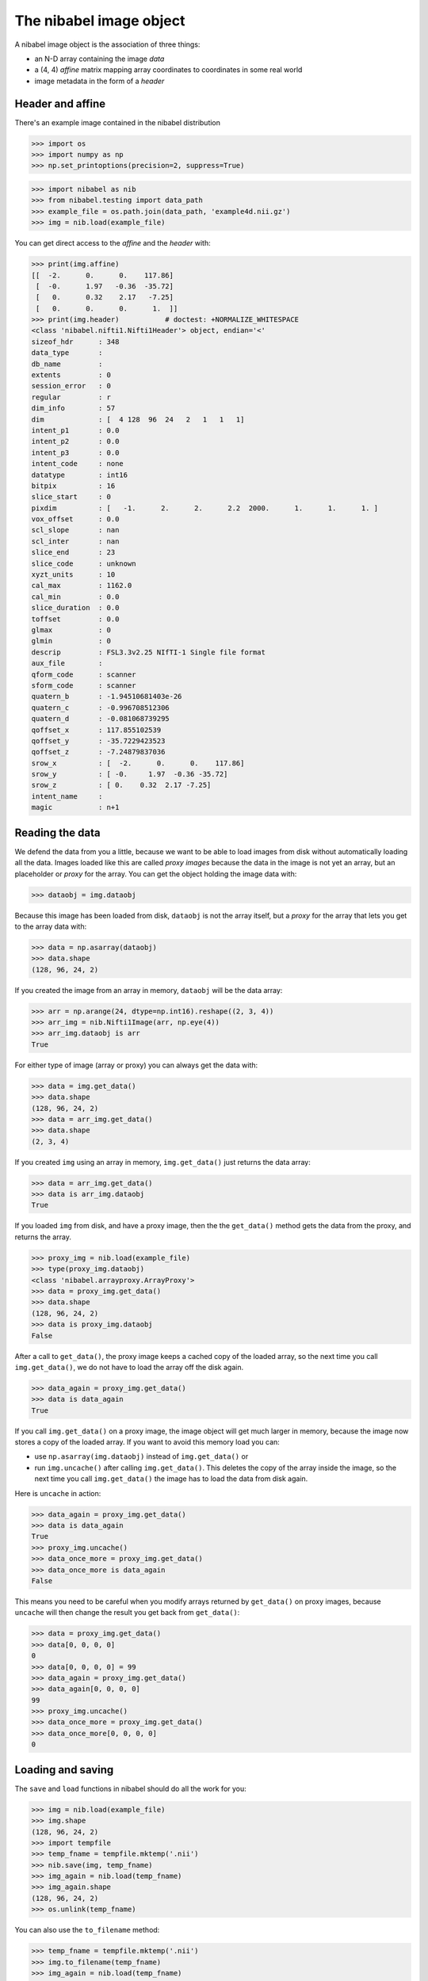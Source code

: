 ########################
The nibabel image object
########################

A nibabel image object is the association of three things:

* an N-D array containing the image *data*
* a (4, 4) *affine* matrix mapping array coordinates to coordinates in some real
  world
* image metadata in the form of a *header*

*****************
Header and affine
*****************

There's an example image contained in the nibabel distribution

>>> import os
>>> import numpy as np
>>> np.set_printoptions(precision=2, suppress=True)

>>> import nibabel as nib
>>> from nibabel.testing import data_path
>>> example_file = os.path.join(data_path, 'example4d.nii.gz')
>>> img = nib.load(example_file)

You can get direct access to the *affine* and the *header* with:

>>> print(img.affine)
[[  -2.      0.      0.    117.86]
 [  -0.      1.97   -0.36  -35.72]
 [   0.      0.32    2.17   -7.25]
 [   0.      0.      0.      1.  ]]
>>> print(img.header)           # doctest: +NORMALIZE_WHITESPACE
<class 'nibabel.nifti1.Nifti1Header'> object, endian='<'
sizeof_hdr      : 348
data_type       : 
db_name         : 
extents         : 0
session_error   : 0
regular         : r
dim_info        : 57
dim             : [  4 128  96  24   2   1   1   1]
intent_p1       : 0.0
intent_p2       : 0.0
intent_p3       : 0.0
intent_code     : none
datatype        : int16
bitpix          : 16
slice_start     : 0
pixdim          : [   -1.      2.      2.      2.2  2000.      1.      1.      1. ]
vox_offset      : 0.0
scl_slope       : nan
scl_inter       : nan
slice_end       : 23
slice_code      : unknown
xyzt_units      : 10
cal_max         : 1162.0
cal_min         : 0.0
slice_duration  : 0.0
toffset         : 0.0
glmax           : 0
glmin           : 0
descrip         : FSL3.3  v2.25 NIfTI-1 Single file format
aux_file        : 
qform_code      : scanner
sform_code      : scanner
quatern_b       : -1.94510681403e-26
quatern_c       : -0.996708512306
quatern_d       : -0.081068739295
qoffset_x       : 117.855102539
qoffset_y       : -35.7229423523
qoffset_z       : -7.24879837036
srow_x          : [  -2.      0.      0.    117.86]
srow_y          : [ -0.     1.97  -0.36 -35.72]
srow_z          : [ 0.    0.32  2.17 -7.25]
intent_name     : 
magic           : n+1

****************
Reading the data
****************

We defend the data from you a little, because we want to be able to load images
from disk without automatically loading all the data.  Images loaded like this
are called *proxy images* because the data in the image is not yet an array, but
an placeholder or *proxy* for the array.  You can get the object holding the
image data with:

>>> dataobj = img.dataobj

Because this image has been loaded from disk, ``dataobj`` is not the array
itself, but a *proxy* for the array that lets you get to the array data with:

>>> data = np.asarray(dataobj)
>>> data.shape
(128, 96, 24, 2)

If you created the image from an array in memory, ``dataobj`` will be the
data array:

>>> arr = np.arange(24, dtype=np.int16).reshape((2, 3, 4))
>>> arr_img = nib.Nifti1Image(arr, np.eye(4))
>>> arr_img.dataobj is arr
True

For either type of image (array or proxy) you can always get the data with:

>>> data = img.get_data()
>>> data.shape
(128, 96, 24, 2)
>>> data = arr_img.get_data()
>>> data.shape
(2, 3, 4)

If you created ``img`` using an array in memory, ``img.get_data()`` just returns
the data array:

>>> data = arr_img.get_data()
>>> data is arr_img.dataobj
True

If you loaded ``img`` from disk, and have a proxy image, then the the
``get_data()`` method gets the data from the proxy, and returns the array.

>>> proxy_img = nib.load(example_file)
>>> type(proxy_img.dataobj)
<class 'nibabel.arrayproxy.ArrayProxy'>
>>> data = proxy_img.get_data()
>>> data.shape
(128, 96, 24, 2)
>>> data is proxy_img.dataobj
False

After a call to ``get_data()``, the proxy image keeps a cached copy of the
loaded array, so the next time you call ``img.get_data()``, we do not have to
load the array off the disk again.

>>> data_again = proxy_img.get_data()
>>> data is data_again
True

If you call ``img.get_data()`` on a proxy image, the image object will get much
larger in memory, because the image now stores a copy of the loaded array.  If
you want to avoid this memory load you can:

* use ``np.asarray(img.dataobj)`` instead of ``img.get_data()`` or
* run ``img.uncache()`` after calling ``img.get_data()``.  This deletes the copy
  of the array inside the image, so the next time you call ``img.get_data()``
  the image has to load the data from disk again.

Here is ``uncache`` in action:

>>> data_again = proxy_img.get_data()
>>> data is data_again
True
>>> proxy_img.uncache()
>>> data_once_more = proxy_img.get_data()
>>> data_once_more is data_again
False

This means you need to be careful when you modify arrays returned by
``get_data()`` on proxy images, because ``uncache`` will then change the result
you get back from ``get_data()``:

>>> data = proxy_img.get_data()
>>> data[0, 0, 0, 0]
0
>>> data[0, 0, 0, 0] = 99
>>> data_again = proxy_img.get_data()
>>> data_again[0, 0, 0, 0]
99
>>> proxy_img.uncache()
>>> data_once_more = proxy_img.get_data()
>>> data_once_more[0, 0, 0, 0]
0

******************
Loading and saving
******************

The ``save`` and ``load`` functions in nibabel should do all the work for you:

>>> img = nib.load(example_file)
>>> img.shape
(128, 96, 24, 2)
>>> import tempfile
>>> temp_fname = tempfile.mktemp('.nii')
>>> nib.save(img, temp_fname)
>>> img_again = nib.load(temp_fname)
>>> img_again.shape
(128, 96, 24, 2)
>>> os.unlink(temp_fname)

You can also use the ``to_filename`` method:

>>> temp_fname = tempfile.mktemp('.nii')
>>> img.to_filename(temp_fname)
>>> img_again = nib.load(temp_fname)
>>> img_again.shape
(128, 96, 24, 2)
>>> os.unlink(temp_fname)

You can get and set the filename with ``get_filename()`` and ``set_filename()``:

>>> img.set_filename('my_image.nii')
>>> img.get_filename()
'my_image.nii'

***************************
Details of files and images
***************************

If an image can be loaded or saved on disk, the image will have an attribute
called ``file_map``.  ``img.file_map`` is a dictionary where the keys are the
names of the files that the image uses to load / save on disk, and the values
are ``FileHolder`` objects, that usually contain the filenames that the image
has been loaded from or saved to.  In the case of a NiFTI1 single file, this
is just a single image file with a ``.nii`` extension:

>>> list(proxy_img.file_map)
['image']
>>> proxy_img.file_map['image'].filename                 # doctest: +ELLIPSIS
'.../nibabel/tests/data/example4d.nii.gz'

Other file types need more than one file to make up the image.  The NiFTI1
pair type is one example:

>>> pair_img = nib.Nifti1Pair(arr, np.eye(4))
>>> sorted(pair_img.file_map)
['header', 'image']

The older Analyze format is another:

>>> ana_img = nib.AnalyzeImage(arr, np.eye(4))
>>> sorted(ana_img.file_map)
['header', 'image']

It is ``img.file_map`` that gets changed when you use ``set_filename`` or
``to_filename``:

>>> ana_img.set_filename('another_image.img')
>>> ana_img.file_map['image'].filename
'another_image.img'
>>> ana_img.file_map['header'].filename
'another_image.hdr'
